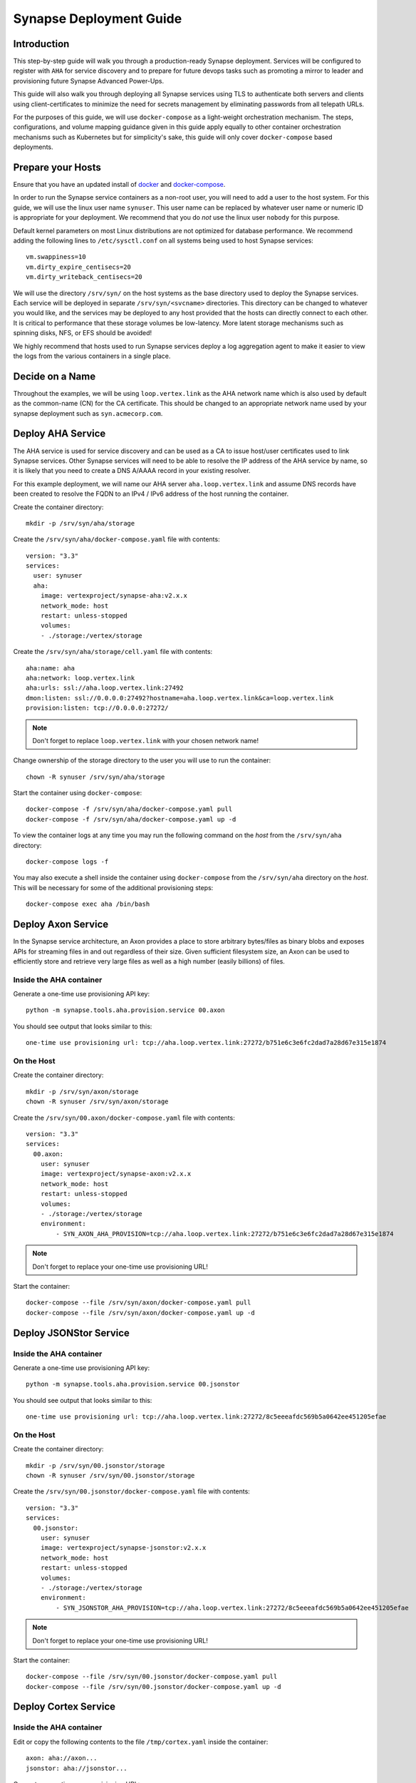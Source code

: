 .. _deploymentguide:

Synapse Deployment Guide
########################

Introduction
============

This step-by-step guide will walk you through a production-ready Synapse deployment. Services will be
configured to register with ``AHA`` for service discovery and to prepare for future devops tasks such
as promoting a mirror to leader and provisioning future Synapse Advanced Power-Ups.

This guide will also walk you through deploying all Synapse services using TLS to authenticate both
servers and clients using client-certificates to minimize the need for secrets management by eliminating
passwords from all telepath URLs.

For the purposes of this guide, we will use ``docker-compose`` as a light-weight orchestration mechanism.
The steps, configurations, and volume mapping guidance given in this guide apply equally to other container
orchestration mechanisms such as Kubernetes but for simplicity's sake, this guide will only cover
``docker-compose`` based deployments.

Prepare your Hosts
==================

Ensure that you have an updated install of docker_ and docker-compose_.

In order to run the Synapse service containers as a non-root user, you will need to add a user
to the host system.  For this guide, we will use the linux user name ``synuser``. This user name can be replaced
by whatever user name or numeric ID is appropriate for your deployment. We recommend that you do *not* use the
linux user ``nobody`` for this purpose.

Default kernel parameters on most Linux distributions are not optimized for database performance. We recommend
adding the following lines to ``/etc/sysctl.conf`` on all systems being used to host Synapse services::

    vm.swappiness=10
    vm.dirty_expire_centisecs=20
    vm.dirty_writeback_centisecs=20

We will use the directory ``/srv/syn/`` on the host systems as the base directory used to deploy
the Synapse services. Each service will be deployed in separate ``/srv/syn/<svcname>`` directories. This
directory can be changed to whatever you would like, and the services may be deployed to any host provided
that the hosts can directly connect to each other.  It is critical to performance that these storage volumes
be low-latency. More latent storage mechanisms such as spinning disks, NFS, or EFS should be avoided!

We highly recommend that hosts used to run Synapse services deploy a log aggregation agent to make it easier
to view the logs from the various containers in a single place.

Decide on a Name
================

Throughout the examples, we will be using ``loop.vertex.link`` as the AHA network name which is also
used by default as the common-name (CN) for the CA certificate. This should be changed to an appropriate
network name used by your synapse deployment such as ``syn.acmecorp.com``.

Deploy AHA Service
==================

The AHA service is used for service discovery and can be used as a CA to issue host/user certificates
used to link Synapse services. Other Synapse services will need to be able to resolve the IP address
of the AHA service by name, so it is likely that you need to create a DNS A/AAAA record in your existing
resolver.

For this example deployment, we will name our AHA server ``aha.loop.vertex.link`` and assume DNS records
have been created to resolve the FQDN to an IPv4 / IPv6 address of the host running the container.

Create the container directory::

    mkdir -p /srv/syn/aha/storage

Create the ``/srv/syn/aha/docker-compose.yaml`` file with contents::

    version: "3.3"
    services:
      user: synuser
      aha:
        image: vertexproject/synapse-aha:v2.x.x
        network_mode: host
        restart: unless-stopped
        volumes:
        - ./storage:/vertex/storage

Create the ``/srv/syn/aha/storage/cell.yaml`` file with contents::

    aha:name: aha
    aha:network: loop.vertex.link
    aha:urls: ssl://aha.loop.vertex.link:27492
    dmon:listen: ssl://0.0.0.0:27492?hostname=aha.loop.vertex.link&ca=loop.vertex.link
    provision:listen: tcp://0.0.0.0:27272/

.. note::

    Don't forget to replace ``loop.vertex.link`` with your chosen network name!

Change ownership of the storage directory to the user you will use to run the container::

    chown -R synuser /srv/syn/aha/storage

Start the container using ``docker-compose``::

    docker-compose -f /srv/syn/aha/docker-compose.yaml pull
    docker-compose -f /srv/syn/aha/docker-compose.yaml up -d

To view the container logs at any time you may run the following command on the *host* from the
``/srv/syn/aha`` directory::

    docker-compose logs -f

You may also execute a shell inside the container using ``docker-compose`` from the ``/srv/syn/aha``
directory on the *host*. This will be necessary for some of the additional provisioning steps::

    docker-compose exec aha /bin/bash

Deploy Axon Service
===================

In the Synapse service architecture, an Axon provides a place to store arbitrary bytes/files as binary
blobs and exposes APIs for streaming files in and out regardless of their size.  Given sufficient filesystem
size, an Axon can be used to efficiently store and retrieve very large files as well as a high number
(easily billions) of files.

Inside the AHA container
------------------------

Generate a one-time use provisioning API key::

    python -m synapse.tools.aha.provision.service 00.axon

You should see output that looks similar to this::

    one-time use provisioning url: tcp://aha.loop.vertex.link:27272/b751e6c3e6fc2dad7a28d67e315e1874

On the Host
-----------

Create the container directory::

    mkdir -p /srv/syn/axon/storage
    chown -R synuser /srv/syn/axon/storage

Create the ``/srv/syn/00.axon/docker-compose.yaml`` file with contents::

    version: "3.3"
    services:
      00.axon:
        user: synuser
        image: vertexproject/synapse-axon:v2.x.x
        network_mode: host
        restart: unless-stopped
        volumes:
        - ./storage:/vertex/storage
        environment:
            - SYN_AXON_AHA_PROVISION=tcp://aha.loop.vertex.link:27272/b751e6c3e6fc2dad7a28d67e315e1874

.. note::

    Don't forget to replace your one-time use provisioning URL!

Start the container::

    docker-compose --file /srv/syn/axon/docker-compose.yaml pull
    docker-compose --file /srv/syn/axon/docker-compose.yaml up -d

Deploy JSONStor Service
=======================

Inside the AHA container
------------------------

Generate a one-time use provisioning API key::

    python -m synapse.tools.aha.provision.service 00.jsonstor

You should see output that looks similar to this::

    one-time use provisioning url: tcp://aha.loop.vertex.link:27272/8c5eeeafdc569b5a0642ee451205efae

On the Host
-----------

Create the container directory::

    mkdir -p /srv/syn/00.jsonstor/storage
    chown -R synuser /srv/syn/00.jsonstor/storage

Create the ``/srv/syn/00.jsonstor/docker-compose.yaml`` file with contents::

    version: "3.3"
    services:
      00.jsonstor:
        user: synuser
        image: vertexproject/synapse-jsonstor:v2.x.x
        network_mode: host
        restart: unless-stopped
        volumes:
        - ./storage:/vertex/storage
        environment:
            - SYN_JSONSTOR_AHA_PROVISION=tcp://aha.loop.vertex.link:27272/8c5eeeafdc569b5a0642ee451205efae

.. note::

    Don't forget to replace your one-time use provisioning URL!

Start the container::

    docker-compose --file /srv/syn/00.jsonstor/docker-compose.yaml pull
    docker-compose --file /srv/syn/00.jsonstor/docker-compose.yaml up -d

Deploy Cortex Service
=====================

Inside the AHA container
------------------------

Edit or copy the following contents to the file ``/tmp/cortex.yaml`` inside the container::

    axon: aha://axon...
    jsonstor: aha://jsonstor...

Generate a one-time use provisioning URL::

    python -m synapse.tools.aha.provision.service 00.cortex --user root --cellyaml /tmp/cortex.yaml

You should see output that looks similar to this::

    one-time use provisioning URL: tcp://aha.loop.vertex.link:27272/25428f3098123c924314e3a3ca5d9003

On the Host
-----------

Create the container directory::

    mkdir -p /srv/syn/00.cortex/storage
    chown -R synuser /srv/syn/00.cortex/storage

Create the ``/srv/syn/00.cortex/docker-compose.yaml`` file with contents::

    version: "3.3"
    services:
      00.cortex:
        user: synuser
        image: vertexproject/synapse-cortex:v2.x.x
        network_mode: host
        restart: unless-stopped
        volumes:
        - ./storage:/vertex/storage
        environment:
            - SYN_CORTEX_AHA_PROVISION=tcp://aha.loop.vertex.link:27272/25428f3098123c924314e3a3ca5d9003

.. note::

    Don't forget to replace your one-time use provisioning URL!

Start the container::

    docker-compose --file /srv/syn/00.cortex/docker-compose.yaml pull
    docker-compose --file /srv/syn/00.cortex/docker-compose.yaml up -d

Remember, you can view the container logs in real-time using::

    docker-compose --file /srv/syn/00.cortex/docker-compose.yaml logs -f

Deploy Cortex Mirror (optional)
===============================

Inside the AHA container
------------------------

Generate a one-time use API key for provisioning from *inside the AHA container*::

    python -m synapse.tools.aha.provision.service 01.cortex --mirror 00.cortex

You should see output that looks similar to this::

    one-time use provisioning URL: tcp://aha.loop.vertex.link:27272/5083081b157cf41ec45d4148d18b3170

On the Host
-----------

Create the container storage directory::

    mkdir -p /srv/syn/01.cortex/storage
    chown -R synuser /srv/syn/01.cortex/storage

Create the ``/srv/syn/01.cortex/docker-compose.yaml`` file with contents::

    version: "3.3"
    services:
      01.cortex:
        user: synuser
        image: vertexproject/synapse-cortex:v2.x.x
        environment:
            - SYN_CORTEX_AHA_PROVISION=tcp://aha.loop.vertex.link:27272/5083081b157cf41ec45d4148d18b3170
        network_mode: host
        restart: unless-stopped
        volumes:
        - ./storage:/vertex/storage

.. note::

    Don't forget to replace your one-time use provisioning URL!

Start the container::

    docker-compose --file /srv/syn/01.cortex/docker-compose.yaml pull
    docker-compose --file /srv/syn/01.cortex/docker-compose.yaml up -d

.. note::

    If you are deploying a mirror from an existing large Cortex, this startup may take a while to complete
    initialization.

What's next?
============

See the :ref:`devopsguide` for instructions on performing various maintenance tasks on your deployment!

.. _docker: https://docs.docker.com/engine/install/
.. _docker-compose: https://docs.docker.com/compose/install/
